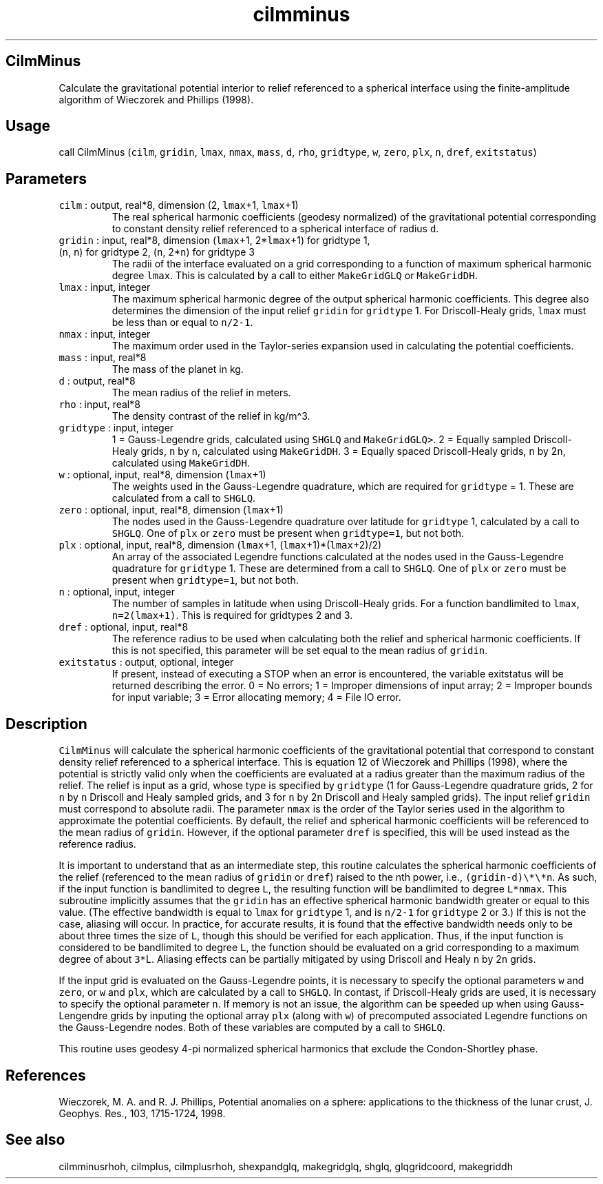 .\" Automatically generated by Pandoc 2.5
.\"
.TH "cilmminus" "1" "2017\-11\-28" "Fortran 95" "SHTOOLS 4.4"
.hy
.SH CilmMinus
.PP
Calculate the gravitational potential interior to relief referenced to a
spherical interface using the finite\-amplitude algorithm of Wieczorek
and Phillips (1998).
.SH Usage
.PP
call CilmMinus (\f[C]cilm\f[R], \f[C]gridin\f[R], \f[C]lmax\f[R],
\f[C]nmax\f[R], \f[C]mass\f[R], \f[C]d\f[R], \f[C]rho\f[R],
\f[C]gridtype\f[R], \f[C]w\f[R], \f[C]zero\f[R], \f[C]plx\f[R],
\f[C]n\f[R], \f[C]dref\f[R], \f[C]exitstatus\f[R])
.SH Parameters
.TP
.B \f[C]cilm\f[R] : output, real*8, dimension (2, \f[C]lmax\f[R]+1, \f[C]lmax\f[R]+1)
The real spherical harmonic coefficients (geodesy normalized) of the
gravitational potential corresponding to constant density relief
referenced to a spherical interface of radius \f[C]d\f[R].
.TP
.B \f[C]gridin\f[R] : input, real*8, dimension (\f[C]lmax\f[R]+1, 2*\f[C]lmax\f[R]+1) for gridtype 1, (\f[C]n\f[R], \f[C]n\f[R]) for gridtype 2, (\f[C]n\f[R], 2*\f[C]n\f[R]) for gridtype 3
The radii of the interface evaluated on a grid corresponding to a
function of maximum spherical harmonic degree \f[C]lmax\f[R].
This is calculated by a call to either \f[C]MakeGridGLQ\f[R] or
\f[C]MakeGridDH\f[R].
.TP
.B \f[C]lmax\f[R] : input, integer
The maximum spherical harmonic degree of the output spherical harmonic
coefficients.
This degree also determines the dimension of the input relief
\f[C]gridin\f[R] for \f[C]gridtype\f[R] 1.
For Driscoll\-Healy grids, \f[C]lmax\f[R] must be less than or equal to
\f[C]n/2\-1\f[R].
.TP
.B \f[C]nmax\f[R] : input, integer
The maximum order used in the Taylor\-series expansion used in
calculating the potential coefficients.
.TP
.B \f[C]mass\f[R] : input, real*8
The mass of the planet in kg.
.TP
.B \f[C]d\f[R] : output, real*8
The mean radius of the relief in meters.
.TP
.B \f[C]rho\f[R] : input, real*8
The density contrast of the relief in kg/m\[ha]3.
.TP
.B \f[C]gridtype\f[R] : input, integer
1 = Gauss\-Legendre grids, calculated using \f[C]SHGLQ\f[R] and
\f[C]MakeGridGLQ>\f[R].
2 = Equally sampled Driscoll\-Healy grids, \f[C]n\f[R] by \f[C]n\f[R],
calculated using \f[C]MakeGridDH\f[R].
3 = Equally spaced Driscoll\-Healy grids, \f[C]n\f[R] by 2\f[C]n\f[R],
calculated using \f[C]MakeGridDH\f[R].
.TP
.B \f[C]w\f[R] : optional, input, real*8, dimension (\f[C]lmax\f[R]+1)
The weights used in the Gauss\-Legendre quadrature, which are required
for \f[C]gridtype\f[R] = 1.
These are calculated from a call to \f[C]SHGLQ\f[R].
.TP
.B \f[C]zero\f[R] : optional, input, real*8, dimension (\f[C]lmax\f[R]+1)
The nodes used in the Gauss\-Legendre quadrature over latitude for
\f[C]gridtype\f[R] 1, calculated by a call to \f[C]SHGLQ\f[R].
One of \f[C]plx\f[R] or \f[C]zero\f[R] must be present when
\f[C]gridtype=1\f[R], but not both.
.TP
.B \f[C]plx\f[R] : optional, input, real*8, dimension (\f[C]lmax\f[R]+1, (\f[C]lmax\f[R]+1)*(\f[C]lmax\f[R]+2)/2)
An array of the associated Legendre functions calculated at the nodes
used in the Gauss\-Legendre quadrature for \f[C]gridtype\f[R] 1.
These are determined from a call to \f[C]SHGLQ\f[R].
One of \f[C]plx\f[R] or \f[C]zero\f[R] must be present when
\f[C]gridtype=1\f[R], but not both.
.TP
.B \f[C]n\f[R] : optional, input, integer
The number of samples in latitude when using Driscoll\-Healy grids.
For a function bandlimited to \f[C]lmax\f[R], \f[C]n=2(lmax+1)\f[R].
This is required for gridtypes 2 and 3.
.TP
.B \f[C]dref\f[R] : optional, input, real*8
The reference radius to be used when calculating both the relief and
spherical harmonic coefficients.
If this is not specified, this parameter will be set equal to the mean
radius of \f[C]gridin\f[R].
.TP
.B \f[C]exitstatus\f[R] : output, optional, integer
If present, instead of executing a STOP when an error is encountered,
the variable exitstatus will be returned describing the error.
0 = No errors; 1 = Improper dimensions of input array; 2 = Improper
bounds for input variable; 3 = Error allocating memory; 4 = File IO
error.
.SH Description
.PP
\f[C]CilmMinus\f[R] will calculate the spherical harmonic coefficients
of the gravitational potential that correspond to constant density
relief referenced to a spherical interface.
This is equation 12 of Wieczorek and Phillips (1998), where the
potential is strictly valid only when the coefficients are evaluated at
a radius greater than the maximum radius of the relief.
The relief is input as a grid, whose type is specified by
\f[C]gridtype\f[R] (1 for Gauss\-Legendre quadrature grids, 2 for
\f[C]n\f[R] by \f[C]n\f[R] Driscoll and Healy sampled grids, and 3 for
\f[C]n\f[R] by 2\f[C]n\f[R] Driscoll and Healy sampled grids).
The input relief \f[C]gridin\f[R] must correspond to absolute radii.
The parameter \f[C]nmax\f[R] is the order of the Taylor series used in
the algorithm to approximate the potential coefficients.
By default, the relief and spherical harmonic coefficients will be
referenced to the mean radius of \f[C]gridin\f[R].
However, if the optional parameter \f[C]dref\f[R] is specified, this
will be used instead as the reference radius.
.PP
It is important to understand that as an intermediate step, this routine
calculates the spherical harmonic coefficients of the relief (referenced
to the mean radius of \f[C]gridin\f[R] or \f[C]dref\f[R]) raised to the
nth power, i.e., \f[C](gridin\-d)\[rs]*\[rs]*n\f[R].
As such, if the input function is bandlimited to degree \f[C]L\f[R], the
resulting function will be bandlimited to degree \f[C]L*nmax\f[R].
This subroutine implicitly assumes that the \f[C]gridin\f[R] has an
effective spherical harmonic bandwidth greater or equal to this value.
(The effective bandwidth is equal to \f[C]lmax\f[R] for
\f[C]gridtype\f[R] 1, and is \f[C]n/2\-1\f[R] for \f[C]gridtype\f[R] 2
or 3.) If this is not the case, aliasing will occur.
In practice, for accurate results, it is found that the effective
bandwidth needs only to be about three times the size of \f[C]L\f[R],
though this should be verified for each application.
Thus, if the input function is considered to be bandlimited to degree
\f[C]L\f[R], the function should be evaluated on a grid corresponding to
a maximum degree of about \f[C]3*\f[R]L.
Aliasing effects can be partially mitigated by using Driscoll and Healy
\f[C]n\f[R] by 2\f[C]n\f[R] grids.
.PP
If the input grid is evaluated on the Gauss\-Legendre points, it is
necessary to specify the optional parameters \f[C]w\f[R] and
\f[C]zero\f[R], or \f[C]w\f[R] and \f[C]plx\f[R], which are calculated
by a call to \f[C]SHGLQ\f[R].
In contast, if Driscoll\-Healy grids are used, it is necessary to
specify the optional parameter \f[C]n\f[R].
If memory is not an issue, the algorithm can be speeded up when using
Gauss\-Lengendre grids by inputing the optional array \f[C]plx\f[R]
(along with \f[C]w\f[R]) of precomputed associated Legendre functions on
the Gauss\-Legendre nodes.
Both of these variables are computed by a call to \f[C]SHGLQ\f[R].
.PP
This routine uses geodesy 4\-pi normalized spherical harmonics that
exclude the Condon\-Shortley phase.
.SH References
.PP
Wieczorek, M.
A.
and R.
J.
Phillips, Potential anomalies on a sphere: applications to the thickness
of the lunar crust, J.
Geophys.
Res., 103, 1715\-1724, 1998.
.SH See also
.PP
cilmminusrhoh, cilmplus, cilmplusrhoh, shexpandglq, makegridglq, shglq,
glqgridcoord, makegriddh

